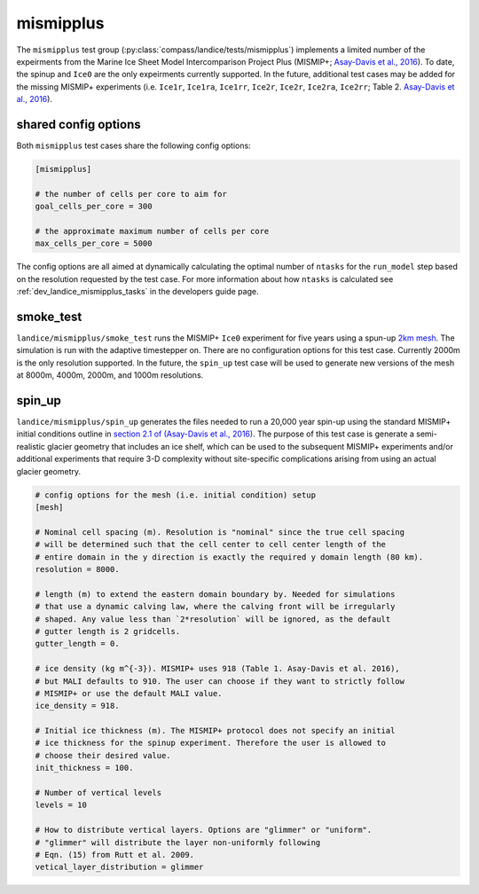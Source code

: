 .. _landice_mismipplus:

mismipplus
==========

The ``mismipplus`` test group (:py:class:`compass/landice/tests/mismipplus`)
implements a limited number of the expeirments from the Marine Ice Sheet 
Model Intercomparison Project Plus (MISMIP+; 
`Asay-Davis et al., 2016 <https://gmd.copernicus.org/articles/9/2471/2016/gmd-9-2471-2016.pdf>`_).
To date, the spinup and ``Ice0`` are the only expeirments currently supported. 
In the future, additional test cases may be added for the missing MISMIP+ 
experiments (i.e. ``Ice1r``, ``Ice1ra``, ``Ice1rr``, ``Ice2r``, ``Ice2r``, ``Ice2ra``, 
``Ice2rr``; Table 2. `Asay-Davis et al., 2016 <https://gmd.copernicus.org/articles/9/2471/2016/gmd-9-2471-2016.pdf>`_).

shared config options 
---------------------

Both ``mismipplus`` test cases share the following config options:

.. code-block:: cfg

    [mismipplus]
    
    # the number of cells per core to aim for
    goal_cells_per_core = 300
    
    # the approximate maximum number of cells per core
    max_cells_per_core = 5000
    
The config options are all aimed at dynamically calculating the optimal number 
of ``ntasks`` for the ``run_model`` step based on the resolution requested 
by the test case. For more information about how ``ntasks`` is calculated see 
:ref:`dev_landice_mismipplus_tasks` in the developers guide page.

.. _landice_mismipplus_smoke_test:

smoke_test
----------

``landice/mismipplus/smoke_test`` runs the MISMIP+ ``Ice0`` experiment for 
five years using a spun-up 
`2km mesh <https://web.lcrc.anl.gov/public/e3sm/mpas_standalonedata/mpas-albany-landice/MISMIP_2km_20220502.nc>`_.
The simulation is run with the adaptive timestepper on.
There are no configuration options for this test case.
Currently 2000m is the only resolution supported. In the future, the 
``spin_up`` test case will be used to generate new versions of the
mesh at 8000m, 4000m, 2000m, and 1000m resolutions. 

.. _landice_mismipplus_spin_up:

spin_up
-------

``landice/mismipplus/spin_up`` generates the files needed to run a 20,000 year
spin-up using the standard MISMIP+ initial conditions outline in 
`section 2.1 of (Asay-Davis et al., 2016) <https://gmd.copernicus.org/articles/9/2471/2016/gmd-9-2471-2016.pdf>`_.
The purpose of this test case is generate a semi-realistic glacier geometry 
that includes an ice shelf, which can be used to the subsequent MISMIP+ 
experiments and/or additional experiments that require 3-D complexity without 
site-specific complications arising from using an actual glacier geometry. 


.. code-block:: cfg

    # config options for the mesh (i.e. initial condition) setup
    [mesh]
    
    # Nominal cell spacing (m). Resolution is "nominal" since the true cell spacing
    # will be determined such that the cell center to cell center length of the
    # entire domain in the y direction is exactly the required y domain length (80 km).
    resolution = 8000.
    
    # length (m) to extend the eastern domain boundary by. Needed for simulations
    # that use a dynamic calving law, where the calving front will be irregularly
    # shaped. Any value less than `2*resolution` will be ignored, as the default
    # gutter length is 2 gridcells.
    gutter_length = 0.
    
    # ice density (kg m^{-3}). MISMIP+ uses 918 (Table 1. Asay-Davis et al. 2016),
    # but MALI defaults to 910. The user can choose if they want to strictly follow
    # MISMIP+ or use the default MALI value.
    ice_density = 918.
    
    # Initial ice thickness (m). The MISMIP+ protocol does not specify an initial
    # ice thickness for the spinup experiment. Therefore the user is allowed to
    # choose their desired value.
    init_thickness = 100.
    
    # Number of vertical levels
    levels = 10
    
    # How to distribute vertical layers. Options are "glimmer" or "uniform".
    # "glimmer" will distribute the layer non-uniformly following
    # Eqn. (15) from Rutt et al. 2009.
    vetical_layer_distribution = glimmer
